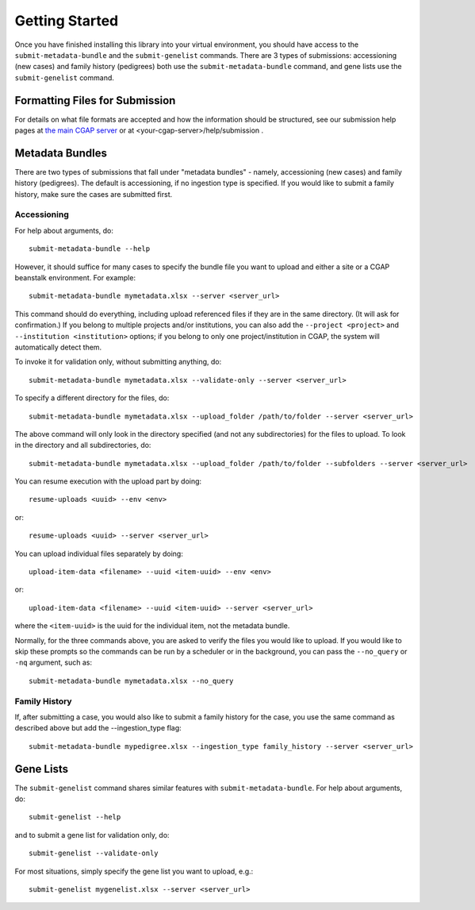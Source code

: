 ===============
Getting Started
===============

Once you have finished installing this library into your virtual environment,
you should have access to the ``submit-metadata-bundle`` and the ``submit-genelist``
commands. There are 3 types of submissions: accessioning (new cases) and family history (pedigrees)
both use the ``submit-metadata-bundle`` command, and gene lists use the ``submit-genelist``
command.

Formatting Files for Submission
===============================

For details on what file formats are accepted and how the information should be structured,
see our submission help pages at `the main CGAP server <https://cgap-training.hms.harvard.edu/help/submission>`_
or at <your-cgap-server>/help/submission .

Metadata Bundles
================

There are two types of submissions that fall under "metadata bundles" - namely,
accessioning (new cases) and family history (pedigrees). The default is accessioning,
if no ingestion type is specified. If you would like to submit a family history,
make sure the cases are submitted first.

Accessioning
------------

For help about arguments, do::

   submit-metadata-bundle --help

However, it should suffice for many cases to specify
the bundle file you want to upload and either a site or a
CGAP beanstalk environment.
For example::

   submit-metadata-bundle mymetadata.xlsx --server <server_url>

This command should do everything, including upload referenced files
if they are in the same directory. (It will ask for confirmation.) If you belong to
multiple projects and/or institutions, you can also add the ``--project <project>``
and ``--institution <institution>`` options; if you belong to only one project/institution
in CGAP, the system will automatically detect them.

To invoke it for validation only, without submitting anything, do::

   submit-metadata-bundle mymetadata.xlsx --validate-only --server <server_url>

To specify a different directory for the files, do::

   submit-metadata-bundle mymetadata.xlsx --upload_folder /path/to/folder --server <server_url>

The above command will only look in the directory specified (and not any subdirectories)
for the files to upload. To look in the directory and all subdirectories, do::

   submit-metadata-bundle mymetadata.xlsx --upload_folder /path/to/folder --subfolders --server <server_url>

You can resume execution with the upload part by doing::

   resume-uploads <uuid> --env <env>

or::

   resume-uploads <uuid> --server <server_url>

You can upload individual files separately by doing::

   upload-item-data <filename> --uuid <item-uuid> --env <env>

or::

   upload-item-data <filename> --uuid <item-uuid> --server <server_url>

where the ``<item-uuid>`` is the uuid for the individual item, not the metadata bundle.

Normally, for the three commands above, you are asked to verify the files you would like
to upload. If you would like to skip these prompts so the commands can be run by a
scheduler or in the background, you can pass the ``--no_query`` or ``-nq`` argument, such
as::

    submit-metadata-bundle mymetadata.xlsx --no_query

Family History
--------------

If, after submitting a case, you would also like to submit a family history for the case,
you use the same command as described above but add the --ingestion_type flag::

    submit-metadata-bundle mypedigree.xlsx --ingestion_type family_history --server <server_url>

Gene Lists
==========

The ``submit-genelist`` command shares similar features with ``submit-metadata-bundle``.
For help about arguments, do::

   submit-genelist --help

and to submit a gene list for validation only, do::

   submit-genelist --validate-only

For most situations, simply specify the gene list you want to upload, e.g.::

   submit-genelist mygenelist.xlsx --server <server_url>
